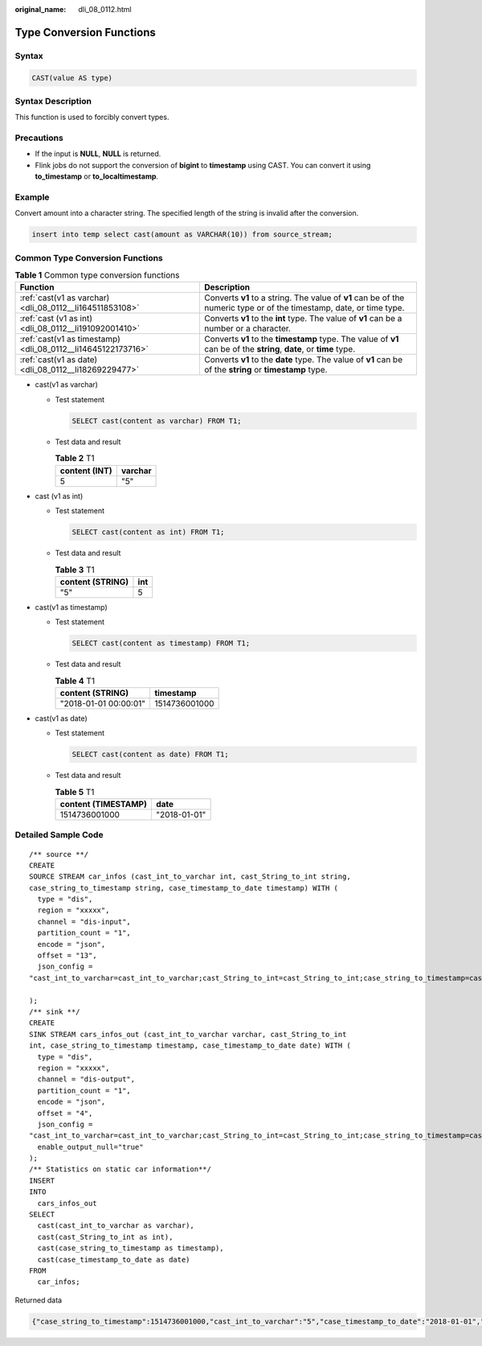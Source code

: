 :original_name: dli_08_0112.html

.. _dli_08_0112:

Type Conversion Functions
=========================

Syntax
------

.. code-block::

   CAST(value AS type)

Syntax Description
------------------

This function is used to forcibly convert types.

Precautions
-----------

-  If the input is **NULL**, **NULL** is returned.
-  Flink jobs do not support the conversion of **bigint** to **timestamp** using CAST. You can convert it using **to_timestamp** or **to_localtimestamp**.

Example
-------

Convert amount into a character string. The specified length of the string is invalid after the conversion.

.. code-block::

   insert into temp select cast(amount as VARCHAR(10)) from source_stream;

Common Type Conversion Functions
--------------------------------

.. table:: **Table 1** Common type conversion functions

   +--------------------------------------------------------------+----------------------------------------------------------------------------------------------------------------------+
   | Function                                                     | Description                                                                                                          |
   +==============================================================+======================================================================================================================+
   | :ref:`cast(v1 as varchar) <dli_08_0112__li164511853108>`     | Converts **v1** to a string. The value of **v1** can be of the numeric type or of the timestamp, date, or time type. |
   +--------------------------------------------------------------+----------------------------------------------------------------------------------------------------------------------+
   | :ref:`cast (v1 as int) <dli_08_0112__li191092001410>`        | Converts **v1** to the **int** type. The value of **v1** can be a number or a character.                             |
   +--------------------------------------------------------------+----------------------------------------------------------------------------------------------------------------------+
   | :ref:`cast(v1 as timestamp) <dli_08_0112__li14645122173716>` | Converts **v1** to the **timestamp** type. The value of **v1** can be of the **string**, **date**, or **time** type. |
   +--------------------------------------------------------------+----------------------------------------------------------------------------------------------------------------------+
   | :ref:`cast(v1 as date) <dli_08_0112__li18269229477>`         | Converts **v1** to the **date** type. The value of **v1** can be of the **string** or **timestamp** type.            |
   +--------------------------------------------------------------+----------------------------------------------------------------------------------------------------------------------+

-  .. _dli_08_0112__li164511853108:

   cast(v1 as varchar)

   -  Test statement

      .. code-block::

         SELECT cast(content as varchar) FROM T1;

   -  Test data and result

      .. table:: **Table 2** T1

         ============= =======
         content (INT) varchar
         ============= =======
         5             "5"
         ============= =======

-  .. _dli_08_0112__li191092001410:

   cast (v1 as int)

   -  Test statement

      .. code-block::

         SELECT cast(content as int) FROM T1;

   -  Test data and result

      .. table:: **Table 3** T1

         ================ ===
         content (STRING) int
         ================ ===
         "5"              5
         ================ ===

-  .. _dli_08_0112__li14645122173716:

   cast(v1 as timestamp)

   -  Test statement

      .. code-block::

         SELECT cast(content as timestamp) FROM T1;

   -  Test data and result

      .. table:: **Table 4** T1

         ===================== =============
         content (STRING)      timestamp
         ===================== =============
         "2018-01-01 00:00:01" 1514736001000
         ===================== =============

-  .. _dli_08_0112__li18269229477:

   cast(v1 as date)

   -  Test statement

      .. code-block::

         SELECT cast(content as date) FROM T1;

   -  Test data and result

      .. table:: **Table 5** T1

         =================== ============
         content (TIMESTAMP) date
         =================== ============
         1514736001000       "2018-01-01"
         =================== ============

Detailed Sample Code
--------------------

::

   /** source **/
   CREATE
   SOURCE STREAM car_infos (cast_int_to_varchar int, cast_String_to_int string,
   case_string_to_timestamp string, case_timestamp_to_date timestamp) WITH (
     type = "dis",
     region = "xxxxx",
     channel = "dis-input",
     partition_count = "1",
     encode = "json",
     offset = "13",
     json_config =
   "cast_int_to_varchar=cast_int_to_varchar;cast_String_to_int=cast_String_to_int;case_string_to_timestamp=case_string_to_timestamp;case_timestamp_to_date=case_timestamp_to_date"

   );
   /** sink **/
   CREATE
   SINK STREAM cars_infos_out (cast_int_to_varchar varchar, cast_String_to_int
   int, case_string_to_timestamp timestamp, case_timestamp_to_date date) WITH (
     type = "dis",
     region = "xxxxx",
     channel = "dis-output",
     partition_count = "1",
     encode = "json",
     offset = "4",
     json_config =
   "cast_int_to_varchar=cast_int_to_varchar;cast_String_to_int=cast_String_to_int;case_string_to_timestamp=case_string_to_timestamp;case_timestamp_to_date=case_timestamp_to_date",
     enable_output_null="true"
   );
   /** Statistics on static car information**/
   INSERT
   INTO
     cars_infos_out
   SELECT
     cast(cast_int_to_varchar as varchar),
     cast(cast_String_to_int as int),
     cast(case_string_to_timestamp as timestamp),
     cast(case_timestamp_to_date as date)
   FROM
     car_infos;

Returned data

.. code-block::

   {"case_string_to_timestamp":1514736001000,"cast_int_to_varchar":"5","case_timestamp_to_date":"2018-01-01","cast_String_to_int":100}
